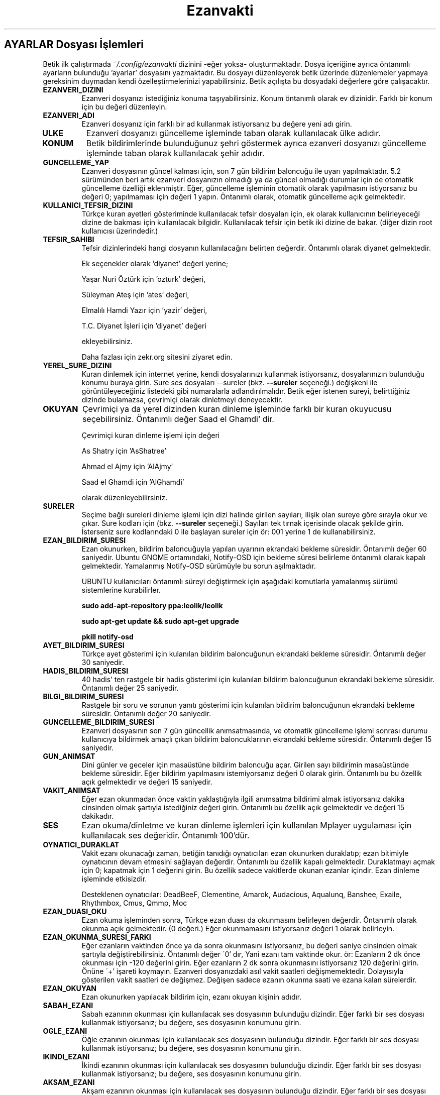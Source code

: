 .TH "Ezanvakti" "5" "2017\-xx\-xx" "Ezanvakti 6\&.0" "Ezanvakti Kullanım Yönergeleri"
.LP
.SH AYARLAR Dosyası İşlemleri
Betik ilk çalıştırmada \fI~/.config/ezanvakti\fP dizinini \-eğer yoksa\- oluşturmaktadır.
Dosya içeriğine ayrıca öntanımlı ayarların bulunduğu 'ayarlar' dosyasını yazmaktadır.
Bu dosyayı düzenleyerek betik üzerinde düzenlemeler yapmaya gereksinim duymadan kendi
özelleştirmelerinizi yapabilirsiniz. Betik açılışta bu dosyadaki değerlere göre
çalışacaktır.
.TP
.B EZANVERI_DIZINI
Ezanveri dosyanızı istediğiniz konuma taşıyabilirsiniz. Konum öntanımlı olarak ev
dizinidir. Farklı bir konum için bu değeri düzenleyin.
.TP
.B EZANVERI_ADI
Ezanveri dosyanız için farklı bir ad kullanmak istiyorsanız bu değere yeni adı girin.
.TP
.B ULKE
Ezanveri dosyanızı güncelleme işleminde taban olarak kullanılacak ülke adıdır.
.TP
.B KONUM
Betik bildirimlerinde bulunduğunuz şehri göstermek ayrıca ezanveri dosyanızı güncelleme
işleminde taban olarak kullanılacak şehir adıdır.
.TP
.B GUNCELLEME_YAP
Ezanveri dosyasının güncel kalması için, son 7 gün bildirim baloncuğu ile uyarı yapılmaktadır.
5.2 sürümünden beri artık ezanveri dosyanızın olmadığı ya da güncel olmadığı durumlar için de
otomatik güncelleme özelliği eklenmiştir.
Eğer, güncelleme işleminin otomatik olarak yapılmasını istiyorsanız bu değeri 0; yapılmaması
için değeri 1 yapın. Öntanımlı olarak, otomatik güncelleme açık gelmektedir.
.TP
.B KULLANICI_TEFSIR_DIZINI
Türkçe kuran ayetleri gösteriminde kullanılacak tefsir dosyaları için, ek olarak
kullanıcının belirleyeceği dizine de bakması için kullanılacak bilgidir. Kullanılacak tefsir
için betik iki dizine de bakar. (diğer dizin root kullanıcısı üzerindedir.)
.TP
.B TEFSIR_SAHIBI
Tefsir dizinlerindeki hangi dosyanın kullanılacağını belirten değerdir. Öntanımlı olarak
diyanet gelmektedir.

Ek seçenekler olarak 'diyanet' değeri yerine;

Yaşar Nuri Öztürk için 'ozturk' değeri,

Süleyman Ateş için 'ates' değeri,

Elmalılı Hamdi Yazır için 'yazir' değeri,

T.C. Diyanet İşleri için 'diyanet' değeri

ekleyebilirsiniz.

Daha fazlası için zekr.org sitesini ziyaret edin.
.TP
.B YEREL_SURE_DIZINI
Kuran dinlemek için internet yerine, kendi dosyalarınızı kullanmak
istiyorsanız, dosyalarınızın bulunduğu konumu buraya girin. Sure ses dosyaları
\-\-sureler
(bkz.
.B \-\-sureler
seçeneği.)
değişkeni ile görüntüleyeceğiniz listedeki gibi numaralarla adlandırılmalıdır.
Betik eğer istenen sureyi, belirttiğiniz dizinde bulamazsa, çevrimiçi olarak
dinletmeyi deneyecektir.
.TP
.B OKUYAN
Çevrimiçi ya da yerel dizinden kuran dinleme işleminde farklı bir kuran
okuyucusu seçebilirsiniz. Öntanımlı değer Saad el Ghamdi' dir.

Çevrimiçi kuran dinleme işlemi için değeri

As Shatry için 'AsShatree'

Ahmad el Ajmy için 'AlAjmy'

Saad el Ghamdi için 'AlGhamdi'

olarak düzenleyebilirsiniz.
.TP
.B SURELER
Seçime bağlı sureleri dinleme işlemi için dizi halinde girilen
sayıları, ilişik olan sureye göre sırayla okur ve çıkar. Sure kodları için
(bkz.
.B \-\-sureler
seçeneği.) Sayıları tek tırnak içerisinde olacak şekilde girin. İsterseniz sure
kodlarındaki 0 ile başlayan sureler için ör: 001 yerine 1 de kullanabilirsiniz.
.TP
.B EZAN_BILDIRIM_SURESI
Ezan okunurken, bildirim baloncuğuyla yapılan uyarının ekrandaki bekleme
süresidir. Öntanımlı değer 60 saniyedir. Ubuntu GNOME ortamındaki,
Notify-OSD için bekleme süresi belirleme öntanımlı olarak kapalı gelmektedir.
Yamalanmış Notify-OSD sürümüyle bu sorun aşılmaktadır.

UBUNTU kullanıcıları öntanımlı süreyi değiştirmek için aşağıdaki komutlarla
yamalanmış sürümü sistemlerine kurabilirler.

.B sudo add-apt-repository ppa:leolik/leolik

.B sudo apt-get update && sudo apt-get upgrade

.B pkill notify-osd

.TP
.B AYET_BILDIRIM_SURESI
Türkçe ayet gösterimi için kulanılan bildirim baloncuğunun ekrandaki bekleme
süresidir. Öntanımlı değer 30 saniyedir.
.TP
.B HADIS_BILDIRIM_SURESI
40 hadis' ten rastgele bir hadis gösterimi için kulanılan bildirim baloncuğunun
ekrandaki bekleme süresidir. Öntanımlı değer 25 saniyedir.
.TP
.B BILGI_BILDIRIM_SURESI
Rastgele bir soru ve sorunun yanıtı gösterimi için kulanılan bildirim baloncuğunun
ekrandaki bekleme süresidir. Öntanımlı değer 20 saniyedir.
.TP
.B GUNCELLEME_BILDIRIM_SURESI
Ezanveri dosyasının son 7 gün güncellik anımsatmasında, ve otomatik güncelleme
işlemi sonrası durumu kullanıcıya bildirmek amaçlı çıkan bildirim baloncuklarının
ekrandaki bekleme süresidir. Öntanımlı değer 15 saniyedir.
.TP
.B GUN_ANIMSAT
Dini günler ve geceler için masaüstüne bildirim baloncuğu açar.  Girilen sayı bildirimin
masaüstünde bekleme süresidir. Eğer bildirim yapılmasını istemiyorsanız değeri 0 olarak girin.
Öntanımlı bu bu özellik açık gelmektedir ve değeri 15 saniyedir.
.TP
.B VAKIT_ANIMSAT
Eğer ezan okunmadan önce vaktin yaklaştığıyla ilgili anımsatma bildirimi almak
istiyorsanız dakika cinsinden olmak şartıyla istediğiniz değeri girin. Öntanımlı bu özellik
açık gelmektedir ve değeri 15 dakikadır.
.TP
.B SES
Ezan okuma/dinletme ve kuran dinleme işlemleri için kullanılan Mplayer
uygulaması için kullanılacak ses değeridir. Öntanımlı 100'dür.
.TP
.B OYNATICI_DURAKLAT
Vakit ezanı okunacağı zaman, betiğin tanıdığı oynatıcıları ezan okunurken duraklatıp;
ezan bitimiyle oynatıcının devam etmesini sağlayan değerdir. Öntanımlı bu özellik kapalı gelmektedir.
Duraklatmayı açmak için 0; kapatmak için 1 değerini girin. Bu özellik sadece vakitlerde okunan
ezanlar içindir. Ezan dinleme işleminde etkisizdir.

Desteklenen oynatıcılar: DeadBeeF, Clementine, Amarok, Audacious, Aqualunq, Banshee, Exaile,
Rhythmbox, Cmus, Qmmp, Moc
.TP
.B EZAN_DUASI_OKU
Ezan okuma işleminden sonra,  Türkçe ezan duası da okunmasını belirleyen değerdir.
Öntanımlı olarak okunma açık gelmektedir. (0 değeri.) Eğer okunmamasını istiyorsanız
değeri 1 olarak belirleyin.
.TP
.B EZAN_OKUNMA_SURESI_FARKI
Eğer ezanların vaktinden önce ya da sonra okunmasını istiyorsanız, bu değeri
saniye cinsinden olmak şartıyla değiştirebilirsiniz. Öntanımlı değer
\'0' dır, Yani ezanı tam vaktinde okur. ör: Ezanların 2 dk önce
okunması için -120  değerini girin. Eğer ezanların 2 dk sonra
okunmasını istiyorsanız 120 değerini girin. Önüne \'+' işareti koymayın.
Ezanveri dosyanızdaki asıl vakit saatleri değişmemektedir.
Dolayısıyla gösterilen vakit saatleri de değişmez. Değişen
sadece ezanın okunma saati ve ezana kalan sürelerdir.
.TP
.B EZAN_OKUYAN
Ezan okunurken yapılacak bildirim için, ezanı okuyan kişinin adıdır.
.TP
.B SABAH_EZANI
Sabah ezanının okunması için kullanılacak ses dosyasının
bulunduğu dizindir. Eğer farklı bir ses dosyası kullanmak
istiyorsanız; bu değere, ses dosyasının konumunu girin.
.TP
.B OGLE_EZANI
Öğle ezanının okunması için kullanılacak ses dosyasının
bulunduğu dizindir. Eğer farklı bir ses dosyası kullanmak
istiyorsanız; bu değere, ses dosyasının konumunu girin.
.TP
.B IKINDI_EZANI
İkindi ezanının okunması için kullanılacak ses dosyasının
bulunduğu dizindir. Eğer farklı bir ses dosyası kullanmak
istiyorsanız; bu değere, ses dosyasının konumunu girin.
.TP
.B AKSAM_EZANI
Akşam ezanının okunması için kullanılacak ses dosyasının
bulunduğu dizindir. Eğer farklı bir ses dosyası kullanmak
istiyorsanız; bu değere, ses dosyasının konumunu girin.
.TP
.B YATSI_EZANI
Yatsı ezanının okunması için kullanılacak ses dosyasının
bulunduğu dizindir. Eğer farklı bir ses dosyası kullanmak
istiyorsanız; bu değere, ses dosyasının konumunu girin.
.TP
.B EZAN_DUASI
Ezan okumadan sonra, dinletilecek ezan duası için
kullanılacak ses dosyasının bulunduğu dizindir. Eğer
farklı bir ses dosyası kullanmak istiyorsanız; bu değere,
ses dosyasının konumunu girin.
.LP
.SH GELiŞMiŞ AYARLAR
Arayüzlerde ve Conky uygulamasında değişik yazı tipi ve
boyutlarında düzensiz görünümler ortaya çıkmaktadır.
Daha güzel görünüm elde edebilmek için betik üzerinde
düzenleme yapmak yerine bu bölümdeki değerleri düzenleyerek
istediğiniz görünüme kavuşabilirsiniz. Değerler printf uygulamasıyla
gösterilmektedir.
.TP
.B GELISMIS_ARAYUZ_BICIMI
Gelişmiş arayüz uygulamasına ait yazıların düzen değeridir. Her
\'%s' değeri arayüzün bir bölümünü ifade etmektedir.

1. %s : Tarih değeridir. - ile aldığı değer saat ile arasındaki
boşluk miktarıdır.

2. %s : Saat değeridir.

3. %s : Ülke şehir değeridir.

4. %s : Üst çizgi değeridir.

5. %s : Gösterilen şu anki vakittir.

6. %s : Alt çizgi değeridir.

7. %s : Gösterilen vakitlerin değeridir.

8. %s : Bir sonraki vaktin bildirildiği yazının değerdir.

9. %s: Bir sonraki vakte ne kadar kaldığını gösteren sürenin değeridir.
.TP
.B CONKY_BICIMI
Conky vakit çıktısına ait değerdir. %s değerleri sıralı vakit adı-vakit saati
ikililerini temsil etmektedir.
.TP
.B VAKIT_BICIMI
Arayüzlerde gösterilen vakitlere ait değerdir.  %s değerleri sıralı vakit adı-vakit saati
ikililerini temsil etmektedir.
.TP
.B CIZGI_SIMGESI
Gelişmiş arayüzde gösterilen şerit bantların simge değeridir. Öntanımlı değer '@' simgesidir.
.TP
.B CIZGI_UZUNLUGU
Şerit bantta kaç adet simgenin gösterileceğini belirten değerdir. Alt ve üst şeritler aynı sayıda oluşur.
.TP
.B RENK_KULLAN
Uçbirim çıktıları için rengin kullanılması/kullanılmaması işlemini belirleyen değerdir.
Renk kullanmak için 0; renksiz çıktılar için 1 değerini girin.
İşlem uygulama geneli tüm uçbirim çıktılarına uygulanır.
.TP
.B RENK KODLARI
Uçbirim çıktılarında kullanılan renkleri isterseniz değiştirebilirsiniz.
Renk kodlarını öğrenmek için

.B /usr/share/ezanvakti/bilesenler/renk_ogren

betiğini çalıştırın. Uçbirim şemanıza uygun renklerin kodlarını uçbirime renkli olarak
verir.
.TP
.B ARKAPLAN_RENGI
Gelişmiş arayüzdeki seçim göster bölümünde yapılan istek için içeriği gösteren kutucuğun arka plan renk
değeridir.
.TP
.B YAZI_RENGI
Gösterilen kutucuktaki içerik için yazı tipi renk değeridir.
